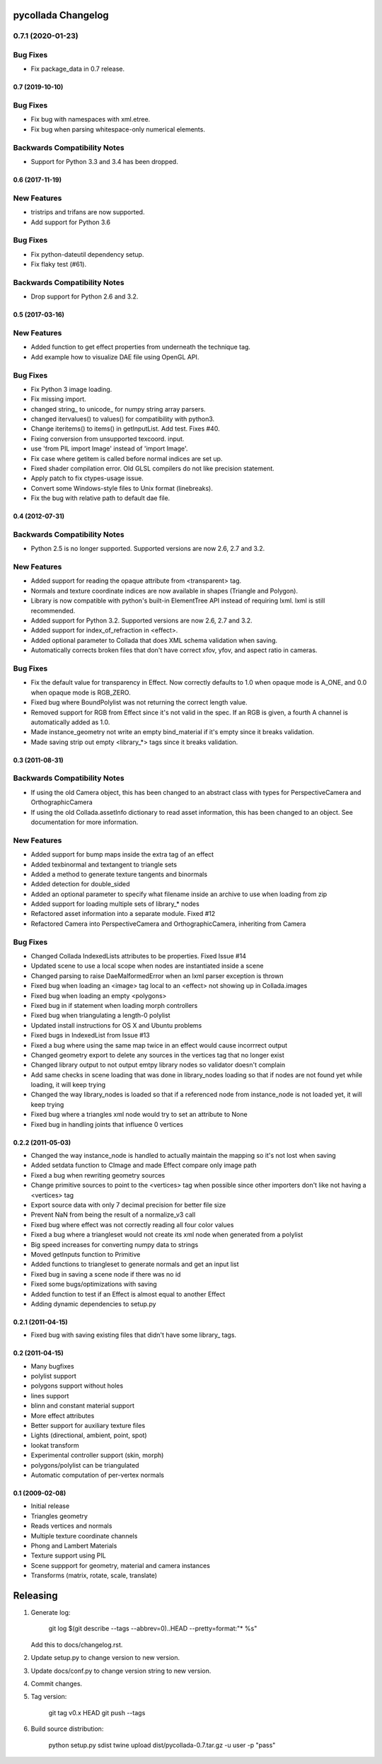 pycollada Changelog
###################

0.7.1 (2020-01-23)
==================

Bug Fixes
=========
* Fix package_data in 0.7 release.


0.7 (2019-10-10)
****************

Bug Fixes
=========
* Fix bug with namespaces with xml.etree.
* Fix bug when parsing whitespace-only numerical elements.

Backwards Compatibility Notes
=============================
* Support for Python 3.3 and 3.4 has been dropped.


0.6 (2017-11-19)
****************

New Features
============
* tristrips and trifans are now supported.
* Add support for Python 3.6

Bug Fixes
=========
* Fix python-dateutil dependency setup.
* Fix flaky test (#61).

Backwards Compatibility Notes
=============================
* Drop support for Python 2.6 and 3.2.

0.5 (2017-03-16)
****************

New Features
============
* Added function to get effect properties from underneath the technique tag.
* Add example how to visualize DAE file using OpenGL API.

Bug Fixes
=========
* Fix Python 3 image loading.
* Fix missing import.
* changed string_ to unicode_ for numpy string array parsers.
* changed itervalues() to values() for compatibility with python3.
* Change iteritems() to items() in getInputList. Add test. Fixes #40.
* Fixing conversion from unsupported texcoord. input.
* use 'from PIL import Image' instead of 'import Image'.
* Fix case where getitem is called before normal indices are set up.
* Fixed shader compilation error. Old GLSL compilers do not like precision statement.
* Apply patch to fix ctypes-usage issue.
* Convert some Windows-style files to Unix format (linebreaks).
* Fix the bug with relative path to default dae file.

0.4 (2012-07-31)
****************

Backwards Compatibility Notes
=============================
* Python 2.5 is no longer supported. Supported versions are now 2.6, 2.7 and 3.2.

New Features
============
* Added support for reading the opaque attribute from <transparent> tag.
* Normals and texture coordinate indices are now available in shapes (Triangle and Polygon).
* Library is now compatible with python's built-in ElementTree API instead of requiring lxml. lxml is still recommended.
* Added support for Python 3.2. Supported versions are now 2.6, 2.7 and 3.2.
* Added support for index_of_refraction in <effect>.
* Added optional parameter to Collada that does XML schema validation when saving.
* Automatically corrects broken files that don't have correct xfov, yfov, and aspect ratio in cameras.

Bug Fixes
=========
* Fix the default value for transparency in Effect. Now correctly defaults to 1.0 when opaque mode is A_ONE, and 0.0 when opaque mode is RGB_ZERO.
* Fixed bug where BoundPolylist was not returning the correct length value.
* Removed support for RGB from Effect since it's not valid in the spec. If an RGB is given, a fourth A channel is automatically added as 1.0.
* Made instance_geometry not write an empty bind_material if it's empty since it breaks validation.
* Made saving strip out empty <library_*> tags since it breaks validation.

0.3 (2011-08-31)
****************

Backwards Compatibility Notes
=============================
* If using the old Camera object, this has been changed to an abstract class
  with types for PerspectiveCamera and OrthographicCamera
* If using the old Collada.assetInfo dictionary to read asset information, this
  has been changed to an object. See documentation for more information.

New Features
============
* Added support for bump maps inside the extra tag of an effect
* Added texbinormal and textangent to triangle sets
* Added a method to generate texture tangents and binormals
* Added detection for double_sided
* Added an optional parameter to specify what filename inside an archive to use when loading from zip
* Added support for loading multiple sets of library_* nodes
* Refactored asset information into a separate module. Fixed #12
* Refactored Camera into PerspectiveCamera and OrthographicCamera, inheriting from Camera

Bug Fixes
=========
* Changed Collada IndexedLists attributes to be properties. Fixed Issue #14
* Updated scene to use a local scope when nodes are instantiated inside a scene
* Changed parsing to raise DaeMalformedError when an lxml parser exception is thrown
* Fixed bug when loading an <image> tag local to an <effect> not showing up in Collada.images
* Fixed bug when loading an empty <polygons>
* Fixed bug in if statement when loading morph controllers
* Fixed bug when triangulating a length-0 polylist
* Updated install instructions for OS X and Ubuntu problems
* Fixed bugs in IndexedList from Issue #13
* Fixed a bug where using the same map twice in an effect would cause incorrrect output
* Changed geometry export to delete any sources in the vertices tag that no longer exist
* Changed library output to not output emtpy library nodes so validator doesn't complain
* Add same checks in scene loading that was done in library_nodes loading so that if nodes are not found yet while loading, it will keep trying
* Changed the way library_nodes is loaded so that if a referenced node from instance_node is not loaded yet, it will keep trying
* Fixed bug where a triangles xml node would try to set an attribute to None
* Fixed bug in handling joints that influence 0 vertices


0.2.2 (2011-05-03)
******************
* Changed the way instance_node is handled to actually maintain the mapping so it's not lost when saving
* Added setdata function to CImage and made Effect compare only image path
* Fixed a bug when rewriting geometry sources
* Change primitive sources to point to the <vertices> tag when possible since other importers don't like not having a <vertices> tag
* Export source data with only 7 decimal precision for better file size
* Prevent NaN from being the result of a normalize_v3 call
* Fixed bug where effect was not correctly reading all four color values
* Fixed a bug where a triangleset would not create its xml node when generated from a polylist
* Big speed increases for converting numpy data to strings
* Moved getInputs function to Primitive
* Added functions to triangleset to generate normals and get an input list
* Fixed bug in saving a scene node if there was no id
* Fixed some bugs/optimizations with saving
* Added function to test if an Effect is almost equal to another Effect
* Adding dynamic dependencies to setup.py

0.2.1 (2011-04-15)
******************
* Fixed bug with saving existing files that didn't have some library_ tags.

0.2 (2011-04-15)
****************
* Many bugfixes
* polylist support
* polygons support without holes
* lines support
* blinn and constant material support
* More effect attributes
* Better support for auxiliary texture files
* Lights (directional, ambient, point, spot)
* lookat transform
* Experimental controller support (skin, morph)
* polygons/polylist can be triangulated
* Automatic computation of per-vertex normals


0.1 (2009-02-08)
****************
* Initial release
* Triangles geometry
* Reads vertices and normals
* Multiple texture coordinate channels
* Phong and Lambert Materials
* Texture support using PIL
* Scene suppport for geometry, material and camera instances
* Transforms (matrix, rotate, scale, translate)

Releasing
#########

#. Generate log:

       git log $(git describe --tags --abbrev=0)..HEAD --pretty=format:"* %s"

   Add this to docs/changelog.rst.

#. Update setup.py to change version to new version.

#. Update docs/conf.py to change version string to new version.

#. Commit changes.

#. Tag version:

       git tag v0.x HEAD
       git push --tags


#. Build source distribution:

       python setup.py sdist
       twine upload dist/pycollada-0.7.tar.gz -u user -p "pass"
